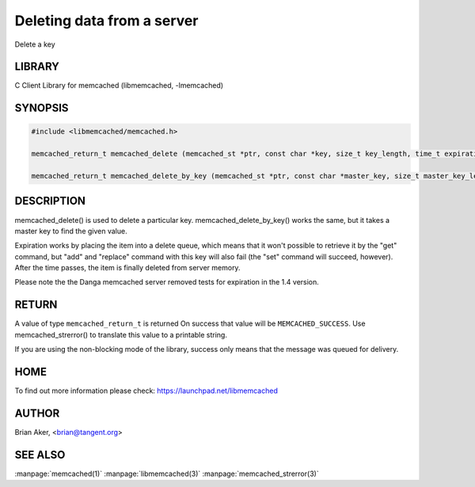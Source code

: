 ===========================
Deleting data from a server
===========================


Delete a key


-------
LIBRARY
-------


C Client Library for memcached (libmemcached, -lmemcached)


--------
SYNOPSIS
--------



.. code-block:: perl

   #include <libmemcached/memcached.h>
 
   memcached_return_t memcached_delete (memcached_st *ptr, const char *key, size_t key_length, time_t expiration);
 
   memcached_return_t memcached_delete_by_key (memcached_st *ptr, const char *master_key, size_t master_key_length, const char *key, size_t key_length, time_t expiration);



-----------
DESCRIPTION
-----------


memcached_delete() is used to delete a particular key. 
memcached_delete_by_key() works the same, but it takes a master key to
find the given value.

Expiration works by placing the item into a delete queue, which means that
it won't possible to retrieve it by the "get" command, but "add" and 
"replace" command with this key will also fail (the "set" command will 
succeed, however). After the time passes, the item is finally deleted from server memory.

Please note the the Danga memcached server removed tests for expiration in
the 1.4 version.


------
RETURN
------


A value of type \ ``memcached_return_t``\  is returned
On success that value will be \ ``MEMCACHED_SUCCESS``\ .
Use memcached_strerror() to translate this value to a printable string.

If you are using the non-blocking mode of the library, success only
means that the message was queued for delivery.


----
HOME
----


To find out more information please check:
`https://launchpad.net/libmemcached <https://launchpad.net/libmemcached>`_


------
AUTHOR
------


Brian Aker, <brian@tangent.org>


--------
SEE ALSO
--------

:manpage:`memcached(1)` :manpage:`libmemcached(3)` :manpage:`memcached_strerror(3)`
